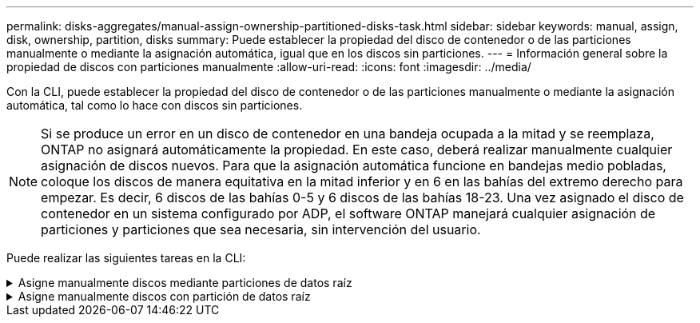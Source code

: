 ---
permalink: disks-aggregates/manual-assign-ownership-partitioned-disks-task.html 
sidebar: sidebar 
keywords: manual, assign, disk, ownership, partition, disks 
summary: Puede establecer la propiedad del disco de contenedor o de las particiones manualmente o mediante la asignación automática, igual que en los discos sin particiones. 
---
= Información general sobre la propiedad de discos con particiones manualmente
:allow-uri-read: 
:icons: font
:imagesdir: ../media/


[role="lead"]
Con la CLI, puede establecer la propiedad del disco de contenedor o de las particiones manualmente o mediante la asignación automática, tal como lo hace con discos sin particiones.

[NOTE]
====
Si se produce un error en un disco de contenedor en una bandeja ocupada a la mitad y se reemplaza, ONTAP no asignará automáticamente la propiedad. En este caso, deberá realizar manualmente cualquier asignación de discos nuevos. Para que la asignación automática funcione en bandejas medio pobladas, coloque los discos de manera equitativa en la mitad inferior y en 6 en las bahías del extremo derecho para empezar. Es decir, 6 discos de las bahías 0-5 y 6 discos de las bahías 18-23. Una vez asignado el disco de contenedor en un sistema configurado por ADP, el software ONTAP manejará cualquier asignación de particiones y particiones que sea necesaria, sin intervención del usuario.

====
Puede realizar las siguientes tareas en la CLI:

.Asigne manualmente discos mediante particiones de datos raíz
[%collapsible]
====
Para la partición de datos raíz, existen tres entidades propiedad (el disco contenedor y las dos particiones) que pertenecen colectivamente al par de alta disponibilidad.

El disco de contenedor y las dos particiones no necesitan ser propiedad del mismo nodo en el par de alta disponibilidad siempre y cuando sean propiedad de uno de los nodos del par de alta disponibilidad. Sin embargo, cuando se utiliza una partición en un nivel local (agregado), debe ser propiedad del mismo nodo que posee el nivel local.

.Pasos
. Use la interfaz de línea de comandos para mostrar la propiedad actual del disco con particiones:
+
`storage disk show -disk _disk_name_ -partition-ownership`

. Configure el nivel de privilegio de la CLI en Advanced:
+
`set -privilege advanced`

. Escriba el comando apropiado, en función de la entidad de propiedad a la que desee asignar la propiedad:
+
[cols="25,75"]
|===


| Si desea asignar la propiedad para... | Se usa este comando... 


 a| 
Disco de contenedor
 a| 
`storage disk assign -disk _disk_name_ -owner _owner_name_`



 a| 
Partición de datos
 a| 
`storage disk assign -disk _disk_name_ -owner _owner_name_ -data true`



 a| 
Partición raíz
 a| 
`storage disk assign -disk _disk_name_ -owner _owner_name_ -root true`

|===
+
Si alguna de las entidades de propiedad ya está en propiedad, deberá incluir la opción « »-force».



====
.Asigne manualmente discos con partición de datos raíz
[%collapsible]
====
Para la partición raíz-datos, hay cuatro entidades propiedad (el disco contenedor y las tres particiones) que pertenecen colectivamente al par de alta disponibilidad.

La partición raíz-datos-datos crea una partición pequeña como la partición raíz y dos particiones de datos de tamaño similar para los datos.

.Acerca de esta tarea
Los parámetros deben utilizarse con `disk assign` comando para asignar la partición correcta de un disco particionado raíz-datos-datos. Estos parámetros no se pueden usar con discos que forman parte de un pool de almacenamiento. El valor predeterminado es «'false'».

* La `-data1 true` el parámetro asigna la partición "data1" de un disco particionado root-data1-data2.
* La `-data2 true` el parámetro asigna la partición "data2" de un disco particionado root-data1-data2.


.Pasos
. Use la interfaz de línea de comandos para mostrar la propiedad actual del disco con particiones:
+
`storage disk show -disk _disk_name_ -partition-ownership`

. Configure el nivel de privilegio de la CLI en Advanced:
+
`set -privilege advanced`

. Escriba el comando apropiado, en función de la entidad de propiedad a la que desee asignar la propiedad:
+
[cols="25,75"]
|===


| Si desea asignar la propiedad para... | Se usa este comando... 


 a| 
Disco de contenedor
 a| 
`storage disk assign -disk _disk_name_ -owner _owner_name_`



 a| 
Partición Data1
 a| 
`storage disk assign -disk _disk_name_ -owner _owner_name_ -data1 true`



 a| 
Data2 partición
 a| 
`storage disk assign -disk _disk_name_ -owner _owner_name_ -data2 true`



 a| 
Partición raíz
 a| 
`storage disk assign -disk _disk_name_ -owner _owner_name_ -root true`

|===


Si alguna de las entidades de propiedad ya está en propiedad, deberá incluir la opción « »-force».

====